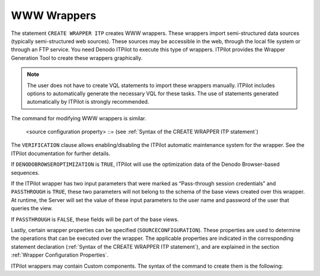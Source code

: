 ============
WWW Wrappers
============

The statement ``CREATE WRAPPER ITP`` creates WWW wrappers. These 
wrappers import semi-structured data sources (typically
semi-structured web sources). These sources may be accessible in the
web, through the local file system or through an FTP service. You need
Denodo ITPilot to execute this type of wrappers. ITPilot provides the
Wrapper Generation Tool to create these wrappers graphically.

.. note:: The user does not have to create VQL statements to import
   these wrappers manually. ITPilot includes options to automatically
   generate the necessary VQL for these tasks. The use of statements
   generated automatically by ITPilot is strongly recommended.


.. code-block:: bnf
   :caption: Syntax of the CREATE WRAPPER ITP statement
   :name: Syntax of the CREATE WRAPPER ITP statement

   CREATE [ OR REPLACE ] WRAPPER ITP <name:identifier>
       [ FOLDER = <literal> ]
       [ VERIFICATION { TRUE | FALSE } ]
       [ DENODOBROWSEROPTIMIZATION { TRUE | FALSE } ]
       [ PASSTHROUGH { TRUE | FALSE } ]
       [ [ JSCRIPT ] <script code:literal> ]
       [ [ MODEL ] <model xml:literal> ]
       [ SCANNERS ( <scanner name:literal> [, <scanner name:literal> ]* ]
       [ SOURCECONFIGURATION ( [ <source configuration property>
       [, <source configuration property> ]* ] ) ]

   <source configuration property> ::=
       DATAINORDERFIELDSLIST = { DEFAULT | ( <name:identifier> { ASC | DESC }
       [, <name:identifier> { ASC | DESC } ]* ) }


The command for modifying WWW wrappers is similar.

.. code-block:: bnf
   :caption: Syntax of the ALTER WRAPPER ITP statement
   :name: Syntax of the ALTER WRAPPER ITP statement

   ALTER WRAPPER ITP <name:identifier>
       [ VERIFICATION { TRUE | FALSE } ]
       [ DENODOBROWSEROPTIMIZATION { TRUE | FALSE } ]
       [ PASSTHROUGH { TRUE | FALSE } ]
       [ [ JSCRIPT ] <script code:literal> ]
       [ [ MODEL ] <model xml:literal> ]
       [ SCANNERS ( <scanner name:literal> [, <scanner name:literal> ]* ]
       [ SOURCECONFIGURATION ( [ <source configuration property>
       [, <source configuration property> ]* ] ) ]

..

   <source configuration property> ::= (see :ref:`Syntax of the
   CREATE WRAPPER ITP statement`)


The ``VERIFICATION`` clause allows enabling/disabling the ITPilot
automatic maintenance system for the wrapper. See the ITPilot
documentation for further details.

If ``DENODOBROWSEROPTIMIZATION`` is ``TRUE``, ITPilot will use the
optimization data of the Denodo Browser-based sequences.

If the ITPilot wrapper has two input parameters that were marked as
“Pass-through session credentials” and ``PASSTHROUGH`` is ``TRUE``,
these two parameters will not belong to the schema of the base views
created over this wrapper. At runtime, the Server will set the value of
these input parameters to the user name and password of the user that
queries the view.

If ``PASSTHROUGH`` is ``FALSE``, these fields will be part of the base
views.

Lastly, certain wrapper properties can be specified
(``SOURCECONFIGURATION``). These properties are used to determine the
operations that can be executed over the wrapper. The applicable
properties are indicated in the corresponding statement declaration
(:ref:`Syntax of the CREATE WRAPPER ITP statement`), and are explained
in the section :ref:`Wrapper Configuration Properties`.

ITPilot wrappers may contain Custom components. The syntax of the
command to create them is the following:



.. code-block:: bnf
   :caption: Syntax of the CREATE CUSTOMCOMPONENT statement
   :name: Syntax of the CREATE CUSTOMCOMPONENT statement

   CREATE [ OR REPLACE ] CUSTOMCOMPONENT <name:literal>
       [ JSCRIPT ] <javascript:literal>
       [ MODEL ] <xml:literal>

